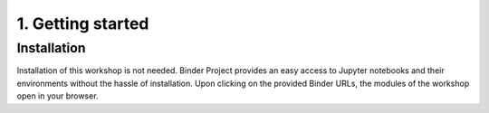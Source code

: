 ==================
1. Getting started
==================

------------
Installation
------------

Installation of this workshop is not needed. 
Binder Project provides an easy access to Jupyter notebooks and their environments without the hassle of installation. Upon clicking on the provided Binder URLs, the modules of the workshop open in your browser. 